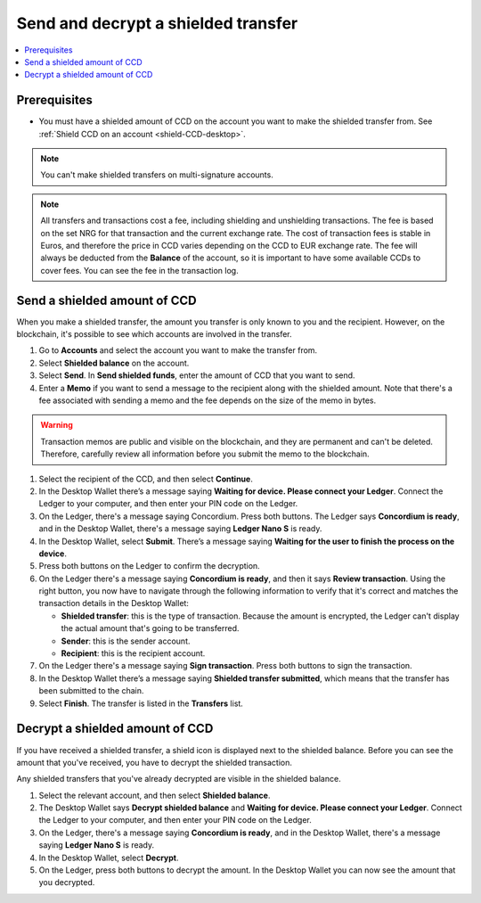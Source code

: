 .. _send-shielded-amount:

====================================
Send and decrypt a shielded transfer
====================================

.. contents::
    :local:
    :backlinks: none
    :depth: 1

Prerequisites
=============

-  You must have a shielded amount of CCD on the account you want to make the shielded transfer from. See :ref:`Shield CCD on an account <shield-CCD-desktop>`.

.. Note::
   You can't make shielded transfers on multi-signature accounts.

.. Note::

   All transfers and transactions cost a fee, including shielding and unshielding transactions. The fee is based on the set NRG for that transaction and the current exchange rate.
   The cost of transaction fees is stable in Euros, and therefore the price in CCD varies depending on the CCD to EUR exchange rate. The fee will always be deducted from the **Balance** of the account, so it is important to have some available CCDs to cover fees.
   You can see the fee in the transaction log.

Send a shielded amount of CCD
=============================

When you make a shielded transfer, the amount you transfer is only known to you and the recipient. However, on the blockchain, it's possible to see which accounts are involved in the transfer.

#. Go to **Accounts** and select the account you want to make the transfer from.

#. Select **Shielded balance** on the account.

#. Select **Send**. In **Send shielded funds**, enter the amount of CCD that you want to send.

#. Enter a **Memo** if you want to send a message to the recipient along with the shielded amount. Note that there's a fee associated with sending a memo and the fee depends on the size of the memo in bytes.

.. Warning::
    Transaction memos are public and visible on the blockchain, and they are permanent and can't be deleted. Therefore, carefully review all information before you submit the memo to the blockchain.

#. Select the recipient of the CCD, and then select **Continue**.

#. In the Desktop Wallet there’s a message saying **Waiting for device. Please connect your Ledger**. Connect the Ledger to your computer, and then enter your PIN code on the Ledger.

#. On the Ledger, there's a message saying Concordium. Press both buttons. The Ledger says **Concordium is ready**, and in the Desktop Wallet, there's a message saying **Ledger Nano S** is ready.

#. In the Desktop Wallet, select **Submit**. There’s a message saying **Waiting for the user to finish the process on the device**.

#. Press both buttons on the Ledger to confirm the decryption.

#. On the Ledger there's a message saying **Concordium is ready**, and then it says **Review transaction**. Using the right button, you now have to navigate through the following information to verify that it's correct and matches the transaction details in the Desktop Wallet:

   -  **Shielded transfer**: this is the type of transaction. Because the amount is encrypted, the Ledger can't display the actual amount that's going to be transferred.

   -  **Sender**: this is the sender account.

   -  **Recipient**: this is the recipient account.

#. On the Ledger there's a message saying **Sign transaction**. Press both buttons to sign the transaction.

#. In the Desktop Wallet there’s a message saying **Shielded transfer submitted**, which means that the transfer has been submitted to the chain.

#. Select **Finish**. The transfer is listed in the **Transfers** list.

Decrypt a shielded amount of CCD
================================

If you have received a shielded transfer, a shield icon is displayed next to the shielded balance. Before you can see the amount that you've received, you have to decrypt the shielded transaction.

Any shielded transfers that you've already decrypted are visible in the shielded balance.

#. Select the relevant account, and then select **Shielded balance**.

#. The Desktop Wallet says **Decrypt shielded balance** and **Waiting for device. Please connect your Ledger**. Connect the Ledger to your computer, and then enter your PIN code on the Ledger.

#. On the Ledger, there's a message saying **Concordium is ready**, and in the Desktop Wallet, there's a message saying **Ledger Nano S** is ready.

#. In the Desktop Wallet, select **Decrypt**.

#. On the Ledger, press both buttons to decrypt the amount. In the Desktop Wallet you can now see the amount that you decrypted.
